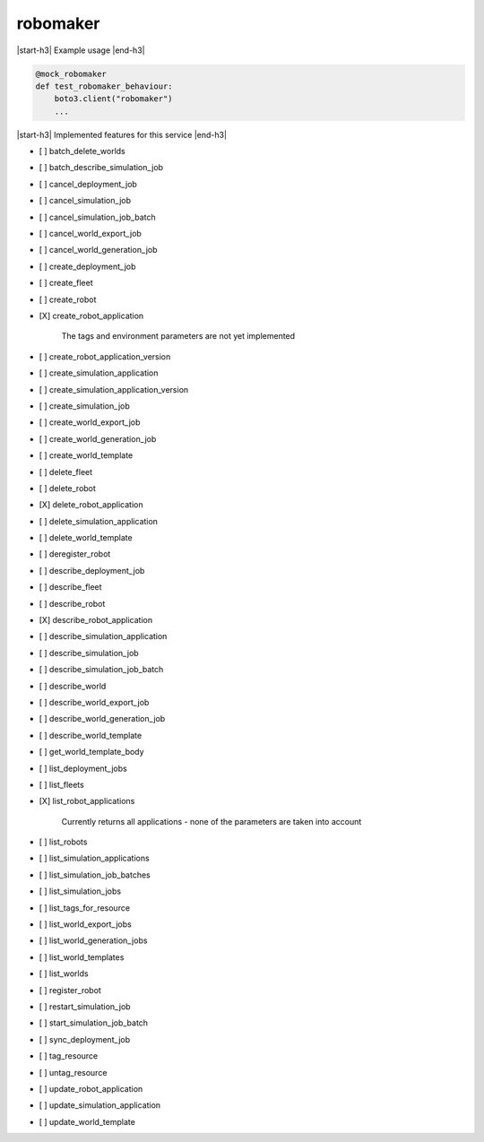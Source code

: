 .. _implementedservice_robomaker:

.. |start-h3| raw:: html

    <h3>

.. |end-h3| raw:: html

    </h3>

=========
robomaker
=========

|start-h3| Example usage |end-h3|

.. sourcecode:: python

            @mock_robomaker
            def test_robomaker_behaviour:
                boto3.client("robomaker")
                ...



|start-h3| Implemented features for this service |end-h3|

- [ ] batch_delete_worlds
- [ ] batch_describe_simulation_job
- [ ] cancel_deployment_job
- [ ] cancel_simulation_job
- [ ] cancel_simulation_job_batch
- [ ] cancel_world_export_job
- [ ] cancel_world_generation_job
- [ ] create_deployment_job
- [ ] create_fleet
- [ ] create_robot
- [X] create_robot_application
  
        The tags and environment parameters are not yet implemented
        

- [ ] create_robot_application_version
- [ ] create_simulation_application
- [ ] create_simulation_application_version
- [ ] create_simulation_job
- [ ] create_world_export_job
- [ ] create_world_generation_job
- [ ] create_world_template
- [ ] delete_fleet
- [ ] delete_robot
- [X] delete_robot_application
- [ ] delete_simulation_application
- [ ] delete_world_template
- [ ] deregister_robot
- [ ] describe_deployment_job
- [ ] describe_fleet
- [ ] describe_robot
- [X] describe_robot_application
- [ ] describe_simulation_application
- [ ] describe_simulation_job
- [ ] describe_simulation_job_batch
- [ ] describe_world
- [ ] describe_world_export_job
- [ ] describe_world_generation_job
- [ ] describe_world_template
- [ ] get_world_template_body
- [ ] list_deployment_jobs
- [ ] list_fleets
- [X] list_robot_applications
  
        Currently returns all applications - none of the parameters are taken into account
        

- [ ] list_robots
- [ ] list_simulation_applications
- [ ] list_simulation_job_batches
- [ ] list_simulation_jobs
- [ ] list_tags_for_resource
- [ ] list_world_export_jobs
- [ ] list_world_generation_jobs
- [ ] list_world_templates
- [ ] list_worlds
- [ ] register_robot
- [ ] restart_simulation_job
- [ ] start_simulation_job_batch
- [ ] sync_deployment_job
- [ ] tag_resource
- [ ] untag_resource
- [ ] update_robot_application
- [ ] update_simulation_application
- [ ] update_world_template

